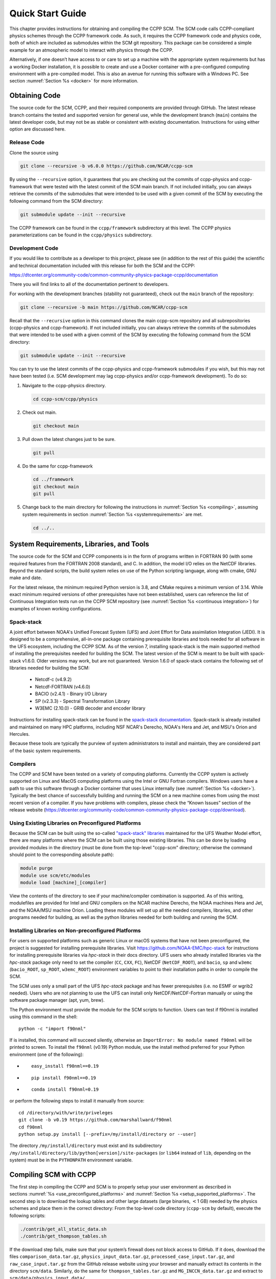 .. _`chapter: quick`:

Quick Start Guide
=================

This chapter provides instructions for obtaining and compiling the CCPP
SCM. The SCM code calls CCPP-compliant physics schemes through the CCPP
framework code. As such, it requires the CCPP framework code and physics
code, both of which are included as submodules within the SCM git repository. This
package can be considered a simple example for an atmospheric model to
interact with physics through the CCPP.

Alternatively, if one doesn’t have access to or care to set up a machine
with the appropriate system requirements but has a working Docker
installation, it is possible to create and use a Docker container with a
pre-configured computing environment with a pre-compiled model. This is
also an avenue for running this software with a Windows PC. See section
:numref:`Section %s <docker>` for more information.

.. _obtaining_code:

Obtaining Code
--------------

The source code for the SCM, CCPP, and their required components are provided through GitHub.
The latest release branch contains the tested and supported version for
general use, while the development branch (``main``) contains the latest
developer code, but may not be as stable or consistent with existing documentation. 
Instructions for using either option are discussed here.

Release Code
^^^^^^^^^^^^

Clone the source using

.. code:: bash

   git clone --recursive -b v6.0.0 https://github.com/NCAR/ccpp-scm

By using the ``--recursive`` option, it guarantees that you are checking out the commits
of ccpp-physics and ccpp-framework that were tested with the latest
commit of the SCM main branch. If not included initially, you can always retrieve the commits of
the submodules that were intended to be used with a given commit of the
SCM by executing the following command from the SCM directory:

.. code:: bash

   git submodule update --init --recursive

The CCPP framework can be found in the ``ccpp/framework`` subdirectory at
this level. The CCPP physics parameterizations can be found in the
``ccpp/physics`` subdirectory.

.. _`development_code`:

Development Code
^^^^^^^^^^^^^^^^

If you would like to contribute as a developer to this project, please
see (in addition to the rest of this guide) the scientific and technical
documentation included with this release for both the SCM and the CCPP:

https://dtcenter.org/community-code/common-community-physics-package-ccpp/documentation

There you will find links to all of the documentation pertinent to
developers.

For working with the development branches (stability not guaranteed),
check out the ``main`` branch of the repository:

.. code:: bash

   git clone --recursive -b main https://github.com/NCAR/ccpp-scm

Recall that the ``--recursive`` option in this command clones the main ccpp-scm
repository and all subrepositories (ccpp-physics and ccpp-framework).
If not included initially, you can always retrieve the commits of
the submodules that were intended to be used with a given commit of the
SCM by executing the following command from the SCM directory:

.. code:: bash

   git submodule update --init --recursive

You can try to use the latest commits of the ccpp-physics and
ccpp-framework submodules if you wish, but this may not have been tested
(i.e. SCM development may lag ccpp-physics and/or ccpp-framework
development). To do so:

#. Navigate to the ccpp-physics directory.

   .. code:: bash

      cd ccpp-scm/ccpp/physics

#. Check out main.

   .. code:: bash

      git checkout main

#. Pull down the latest changes just to be sure.

   .. code:: bash

      git pull

#. Do the same for ccpp-framework

   .. code:: bash

      cd ../framework
      git checkout main
      git pull

#. Change back to the main directory for following the instructions in
   :numref:`Section %s <compiling>`, assuming system requirements in
   section :numref:`Section %s <systemrequirements>` are met.

   .. code:: bash

      cd ../..

.. _`systemrequirements`:

System Requirements, Libraries, and Tools
-----------------------------------------

The source code for the SCM and CCPP components is in the form of
programs written in FORTRAN 90 (with some required features from the 
FORTRAN 2008 standard), and C. In addition, the model I/O
relies on the NetCDF libraries. Beyond the standard scripts, the build
system relies on use of the Python scripting language, along with cmake,
GNU make and date.


For the latest release, the minimum required Python version is 3.8, and CMake requires a minimum version of 3.14.
While exact minimum required versions of other prerequisites have not been established, users can reference the
list of Continuous Integration tests run on the CCPP SCM repository (see :numref:`Section %s <continuous integration>`)
for examples of known working configurations.

Spack-stack
^^^^^^^^^^^^

A joint effort between NOAA's Unified Forecast System (UFS) and Joint Effort for Data assimilation Integration (JEDI).
It is designed to be a comprehensive, all-in-one package containing prerequisite libraries and tools needed for all
software in the UFS ecosystem, including the CCPP SCM. As of the version 7, installing spack-stack is the main
supported method of installing the prerequisites needed for building the SCM. The latest version of the SCM is meant
to be built with spack-stack v1.6.0. Older versions may work, but are not guaranteed. Version 1.6.0 of spack-stack
contains the following set of libraries needed for building the SCM:

 - Netcdf-c (v4.9.2)

 - Netcdf-FORTRAN (v4.6.0)

 - BACIO (v2.4.1) - Binary I/O Library

 - SP (v2.3.3) - Spectral Transformation Library

 - W3EMC (2.10.0) - GRIB decoder and encoder library

Instructions for installing spack-stack can be found in the `spack-stack documentation <https://spack-stack.readthedocs.io/en/latest/>`__.
Spack-stack is already installed and maintained on many HPC platforms, including NSF NCAR's Derecho, NOAA's Hera and
Jet, and MSU's Orion and Hercules.  

Because these tools are typically the purview of system administrators
to install and maintain, they are considered part of the basic system
requirements.

Compilers
^^^^^^^^^

The CCPP and SCM have been tested on a variety of computing platforms.
Currently the CCPP system is actively supported on Linux and MacOS
computing platforms using the Intel or GNU Fortran compilers. Windows
users have a path to use this software through a Docker container that
uses Linux internally (see :numref:`Section %s <docker>`). Typically the best chance of successfully building and
running the SCM on a new machine comes from using the most recent version of a compiler. If you have
problems with compilers, please check the “Known Issues” section of the
release website
(https://dtcenter.org/community-code/common-community-physics-package-ccpp/download).

.. _`use_preconfigured_platforms`:

Using Existing Libraries on Preconfigured Platforms
^^^^^^^^^^^^^^^^^^^^^^^^^^^^^^^^^^^^^^^^^^^^^^^^^^^

Because the SCM can be built using the so-called `"spack-stack"
libraries <https://ufs-weather-model.readthedocs.io/en/latest/Glossary.html#term-spack-stack>`__
maintained for the UFS Weather Model effort, there are many platforms
where the SCM can be built using those existing libraries. This can be
done by loading provided modules in the directory (must be done from the
top-level "ccpp-scm" directory; otherwise the command should point to
the corresponding absolute path):

.. code:: sh

   module purge
   module use scm/etc/modules
   module load [machine]_[compiler]

View the contents of the directory to see if your machine/compiler
combination is supported. As of this writing, modulefiles are provided
for Intel and GNU compilers on the NCAR machine Derecho, the NOAA
machines Hera and Jet, and the NOAA/MSU machine Orion. Loading these
modules will set up all the needed compilers, libraries, and other
programs needed for building, as well as the python libraries needed for
both building and running the SCM.

.. _`setup_supported_platforms`:

Installing Libraries on Non-preconfigured Platforms
^^^^^^^^^^^^^^^^^^^^^^^^^^^^^^^^^^^^^^^^^^^^^^^^^^^

For users on supported platforms such as generic Linux or macOS systems
that have not been preconfigured, the project is suggested for
installing prerequisite libraries. Visit
https://github.com/NOAA-EMC/hpc-stack for instructions for installing
prerequisite libraries via *hpc-stack* in their docs directory. UFS users who
already installed libraries via the *hpc-stack* package only need to set the
compiler (``CC``, ``CXX``, ``FC``), NetCDF (``NetCDF_ROOT``), and ``bacio``,
``sp`` and ``w3emc`` (``bacio_ROOT``, ``sp_ROOT``, ``w3emc_ROOT``) environment variables to point
to their installation paths in order to compile the SCM.

The SCM uses only a small part of the UFS *hpc-stack* package and has fewer
prerequisites (i.e. no ESMF or wgrib2 needed). Users who are not planning to use the
UFS can install only NetCDF/NetCDF-Fortran manually or using the
software package manager (apt, yum, brew).

The Python environment must provide the module for the SCM scripts to
function. Users can test if f90nml is installed using this command in
the shell:

::

   python -c "import f90nml"

If is installed, this command will succeed silently, otherwise an ``ImportError: No module named f90nml``
will be printed to screen. To install the ``f90nml`` (v0.19) Python module, use the
install method preferred for your Python environment (one of the
following):

-  ::

      easy_install f90nml==0.19

-  ::

      pip install f90nml==0.19

-  ::

      conda install f90nml=0.19

or perform the following steps to install it manually from source:

::

   cd /directory/with/write/priveleges
   git clone -b v0.19 https://github.com/marshallward/f90nml
   cd f90nml
   python setup.py install [--prefix=/my/install/directory or --user]

The directory ``/my/install/directory`` must exist and its subdirectory
``/my/install/directory/lib/python[version]/site-packages`` (or ``lib64``
instead of ``lib``, depending on the system) must be in the ``PYTHONPATH``
environment variable.

.. _`compiling`:

Compiling SCM with CCPP
-----------------------

The first step in compiling the CCPP and SCM is to properly setup your
user environment as described in
sections :numref:`%s <use_preconfigured_platforms>` and :numref:`Section %s <setup_supported_platforms>`. The second step is
to download the lookup tables and other large datasets (large binaries,
:math:`<`\ 1 GB) needed by the physics schemes and place them in the
correct directory: From the top-level code directory (``ccpp-scm`` by default),
execute the following scripts:

.. code:: bash

   ./contrib/get_all_static_data.sh
   ./contrib/get_thompson_tables.sh

If the download step fails, make sure that your system’s firewall does
not block access to GitHub. If it does, download the files ``comparison_data.tar.gz``,
``physics_input_data.tar.gz``, ``processed_case_input.tar.gz``, and ``raw_case_input.tar.gz``
from the GitHub release website using your browser and manually extract its
contents in the directory ``scm/data``. Similarly, do the same for 
``thompson_tables.tar.gz`` and ``MG_INCCN_data.tar.gz`` and extract
to ``scm/data/physics_input_data/``.

Following this step, the top level build system will use ``cmake`` to query system
parameters, execute the CCPP prebuild script to match the physics
variables (between what the host model – SCM – can provide and what is
needed by physics schemes in the CCPP for the chosen suites), and build
the physics caps needed to use them. Finally, ``make`` is used to compile the
components.

#. From the top-level code directory (``ccpp-scm`` by default), change directory to
   the top-level SCM directory.

   .. code:: bash

      cd scm

#. Make a build directory and change into it.

   .. code:: bash

      mkdir bin && cd bin

#. Invoke ``cmake`` on the source code to build using one of the options below.
   This step is used to identify for which suites the ccpp-framework
   will build caps and which suites can be run in the SCM without
   recompiling.

   -  Default mode

      .. code:: bash

         cmake ../src

      By default, this option uses all supported suites. The list of
      supported suites is controlled by ``scm/src/suite_info.py``.

   -  All suites mode

      .. code:: bash

         cmake -DCCPP_SUITES=ALL ../src

      All suites in ``scm/src/suite_info.py``, regardless of whether they’re supported, will be
      used. This list is typically longer for the development version of
      the code than for releases.

   -  Selected suites mode

      .. code:: bash

         cmake -DCCPP_SUITES=SCM_GFS_v16,SCM_RAP ../src

      This only compiles the listed subset of suites (which should still
      have a corresponding entry in ``scm/src/suite_info.py``)

   -  The statements above can be modified with the following options
      (put before ``../src``):

      -  Use threading with openmp (not for macOS with clang+gfortran)

         .. code:: bash

            -DOPENMP=ON

      -  Debug mode

         .. code:: bash

            -DCMAKE_BUILD_TYPE=Debug

   -  One can also save the output of this step to a log file:

      .. code:: bash

         cmake [-DCMAKE_BUILD_TYPE ...] ../src 2>&1 | tee log.cmake

   CMake automatically runs the CCPP prebuild script to match required
   physics variables with those available from the dycore (SCM) and to
   generate physics caps and makefile segments. It generates software
   caps for each physics group defined in the supplied Suite Definition
   Files (SDFs) and generates a static library that becomes part of the
   SCM executable.

   If necessary, the CCPP prebuild script can be executed manually from
   the top level directory (``ccpp-scm``). The basic syntax is

   .. code:: bash

      ./ccpp/framework/scripts/ccpp_prebuild.py --config=./ccpp/config/ccpp_prebuild_config.py --suites=SCM_GFS_v16,SCM_RAP[...] --builddir=./scm/bin [--debug]

   where the argument supplied via the ``--suites`` variable is a comma-separated
   list of suite names that exist in the directory. Note that suite
   names are the suite definition filenames minus the ``suite_`` prefix and ``.xml`` suffix.

#. Compile. Add ``VERBOSE=1`` to obtain more information on the build process.

   .. code:: bash

      make

   -  One may also use more threads for compilation and/or save the
      output of the compilation to a log file:

      .. code:: bash

         make -j4 2>&1 | tee log.make

The resulting executable may be found at ./scm (Full path of ``ccpp-scm/scm/bin/scm``).

Although ``make clean`` is not currently implemented, an out-of-source build is used,
so all that is required to clean the build directory is (from the ``bin``
directory)

.. code:: bash

   pwd #confirm that you are in the ccpp-scm/scm/bin directory before deleting files
   rm -rfd *

Note: This command can be dangerous (deletes files without confirming),
so make sure that you’re in the right directory before executing!

If you encounter errors, please capture a log file from all of the
steps, and start a thread on the support forum at:
https://dtcenter.org/forum/ccpp-user-support/ccpp-single-column-model

Run the SCM with a supplied case
--------------------------------

There are several test cases provided with this version of the SCM. For
all cases, the SCM will go through the time steps, applying forcing and
calling the physics defined in the chosen suite definition file using
physics configuration options from an associated namelist. The model is
executed through a Python run script that is pre-staged into the ``bin``
directory: ``run_scm.py``. It can be used to run one integration or several
integrations serially, depending on the command line arguments supplied.

.. _`singlerunscript`:

Run Script Usage
^^^^^^^^^^^^^^^^

Running a case requires four pieces of information: the case to run
(consisting of initial conditions, geolocation, forcing data, etc.), the
physics suite to use (through a CCPP suite definition file), a physics
namelist (that specifies configurable physics options to use), and a
tracer configuration file. As discussed in :numref:`Chapter %c <cases>`, cases are set up via their own
namelists in ``../etc/case_config``. A default physics suite is provided as a user-editable
variable in the script and default namelists and tracer configurations
are associated with each physics suite (through ``../src/suite_info.py``), so, technically, one
must only specify a case to run with the SCM when running just one
integration. For running multiple integrations at once, one need only
specify one argument (``-m``) which runs through all permutations of supported
suites from ``../src/suite_info.py`` and cases from ``../src/supported_cases.py``. The run script’s options are described
below where option abbreviations are included in brackets.

-  ``--case [-c]``

   -  **This or the ``--multirun`` option are the minimum required arguments.** The
      case should correspond to the name of a case in ``../etc/case_config`` (without the
      ``.nml`` extension).

-  ``--suite [-s]``

   -  The suite should correspond to the name of a suite in ``../ccpp/suites`` (without the
      ``.xml`` extension) that was supplied in the ``cmake`` or ``ccpp_prebuild`` step.

-  ``--namelist [-n]``

   -  The namelist should correspond to the name of a file in ``../ccpp/physics_namelists`` (WITH the
      ``.txt`` extension). If this argument is omitted, the default namelist for
      the given suite in ``../src/suite_info.py`` will be used.

-  ``--tracers [-t]``

   -  The tracers file should correspond to the name of a file in ``../etc/tracer_config`` (WITH
      the ``.txt`` extension). If this argument is omitted, the default tracer
      configuration for the given suite in ``../src/suite_info.py`` will be used.

-  ``--multirun [-m]``

   -  **This or the ``--case`` option are the minimum required arguments.** When
      used alone, this option runs through all permutations of supported
      suites from ``../src/suite_info.py`` and cases from ``../src/supported_cases.py``. When used in conjunction with the
      ``--file`` option, only the runs configured in the file will be run.

-  ``--file [-f]``

   -  This option may be used in conjunction with the ``--multirun`` argument. It
      specifies a path and filename to a python file where multiple runs
      are configured.

-  ``--gdb [-g]``

   -  Use this to run the executable through the ``gdb`` debugger (if it is
      installed on the system).

-  ``--docker [-d]``

   -  Use this argument when running in a docker container in order to
      successfully mount a volume between the host machine and the
      Docker container instance and to share the output and plots with
      the host machine.

-  ``--runtime``

   -  Use this to override the runtime provided in the case
      configuration namelist.

-  ``--runtime_mult``

   -  Use this to override the runtime provided in the case
      configuration namelist by multiplying the runtime by the given
      value. This is used, for example, in regression testing to reduce
      total runtimes.

-  ``--levels [-l]``

   -  Use this to change the number of vertical levels.

-  ``--npz_type``

   -  Use this to change the type of FV3 vertical grid to produce (see
      ``src/scm_vgrid.F90`` for valid values).

-  ``--vert_coord_file``

   -  Use this to specify the path/filename of a file containing the a_k
      and b_k coefficients for the vertical grid generation code to use.

-  ``--bin_dir``

   -  Use this to specify the path to the build directory.

-  ``--run_dir``

   -  Use this to specify the path to the run directory.

-  ``--case_data_dir``

   -  Use this to specify the path to the directory containing the case
      data file (useful for using the DEPHY case repository).

-  ``--n_itt_out``

   -  Use this to specify the period of writing instantaneous output in
      timesteps (if different than the default specified in the script).

-  ``--n_itt_diag``

   -  Use this to specify the period of writing instantaneous and
      time-averaged diagnostic output in timesteps (if different than
      the default specified in the script).

-  ``--timestep [-dt]``

   -  Use this to specify the timestep to use (if different than the
      default specified in ``../src/suite_info.py``).

-  ``--verbose [-v]``

   -  Use this option to see additional debugging output from the run
      script and screen output from the executable.

When invoking the run script, the only required argument is the name of
the case to run. The case name used must match one of the case
configuration files located in ``../etc/case_config`` (*without the .nml extension!*). If
specifying a suite other than the default, the suite name used must
match the value of the suite name in one of the suite definition files
located in ``../../ccpp/suites`` (Note: not the filename of the suite definition file). As
part of the sixth CCPP release, the following suite names are valid:

#. SCM_GFS_v16

#. SCM_GFS_v17p8

#. SCM_RAP

#. SCM_HRRR

#. SCM_RRFS_v1beta

#. SCM_WoFS_v0

Note that using the Thompson microphysics scheme requires the
computation of look-up tables during its initialization phase. As of the
release, this process has been prohibitively slow with this model, so it
is HIGHLY suggested that these look-up tables are downloaded and staged
to use this scheme as described in :numref:`Section %s <compiling>`. The issue appears to be
machine/compiler-specific, so you may be able to produce the tables with
the SCM, especially when invoking ``cmake`` with the ``-DOPENMP=ON`` option.

Also note that some cases require specified surface fluxes. Special
suite definition files that correspond to the suites listed above have
been created and use the ``*_prescribed_surface`` decoration. It is not necessary to specify this
filename decoration when specifying the suite name. If the ``spec_sfc_flux`` variable in
the configuration file of the case being run is set to ``.true.``, the run script
will automatically use the special suite definition file that
corresponds to the chosen suite from the list above.

If specifying a namelist other than the default, the value must be an
entire filename that exists in ``../../ccpp/physics_namelists``. Caution should be exercised when
modifying physics namelists since some redundancy between flags to
control some physics parameterizations and scheme entries in the CCPP
suite definition files currently exists. Values of numerical parameters
are typically OK to change without fear of inconsistencies. If
specifying a tracer configuration other than the default, the value must
be an entire filename that exists in ``../../scm/etc/tracer_config``. The tracers that are used should
match what the physics suite expects, lest a runtime error will result.
Most of the tracers are dependent on the microphysics scheme used within
the suite. The tracer names that are supported as of this release are
given by the following list. Note that running without ``sphum``, ``o3mr``, and ``liq_wat`` and may
result in a runtime error in all supported suites.

#. sphum

#. o3mr

#. liq_wat

#. ice_wat

#. rainwat

#. snowwat

#. graupel

#. hailwat

#. cld_amt

#. water_nc

#. ice_nc

#. rain_nc

#. snow_nc

#. graupel_nc

#. hail_nc

#. graupel_vol

#. hail_vol

#. ccn_nc

#. sgs_tke

#. liq_aero

#. ice_aero

#. q_rimef

A NetCDF output file is generated in an output directory located named
with the case and suite within the run directory. If using a Docker
container, all output is copied to the directory in container space for
volume-mounting purposes. Any standard NetCDF file viewing or analysis
tools may be used to examine the output file (ncdump, ncview, NCL, etc).

Batch Run Script
^^^^^^^^^^^^^^^^

If using the model on HPC resources and significant amounts of processor
time is anticipated for the experiments, it will likely be necessary to
submit a job through the HPC’s batch system. An example script has been
included in the repository for running the model on Hera’s batch system
(SLURM). It is located in ``ccpp-scm/scm/etc/scm_slurm_example.py``. Edit the ``job_name``, ``account``, etc. to suit your needs and
copy to the ``bin`` directory. The case name to be run is included in the ``command``
variable. To use, invoke

.. code:: bash

   ./scm_slurm_example.py

from the ``bin`` directory.

Additional details regarding the SCM may be found in the remainder of
this guide. More information on the CCPP can be found in the CCPP
Technical Documentation available at
https://ccpp-techdoc.readthedocs.io/en/v6.0.0/.

.. _docker:

Creating and Using a Docker Container with SCM and CCPP
-------------------------------------------------------

In order to run a precompiled version of the CCPP SCM in a container,
Docker will need to be available on your machine. Please visit
https://www.docker.com to download and install the version compatible
with your system. Docker frequently releases updates to the software; it
is recommended to apply all available updates. NOTE: In order to install
Docker on your machine, you will be required to have root access
privileges. More information about getting started can be found at
https://docs.docker.com/get-started

The following tips were acquired during a recent installation of Docker
on a machine with Windows 10 Home Edition. Further help should be
obtained from your system administrator or, lacking other resources, an
internet search.

-  Windows 10 Home Edition does not support Docker Desktop due to lack
   of “Hyper-V” support, but does work with Docker Toolbox. See the
   installation guide
   (https://docs.docker.com/toolbox/toolbox_install_windows/).

-  You may need to turn on your CPU’s hardware virtualization capability
   through your system’s BIOS.

-  After a successful installation of Docker Toolbox, starting with
   Docker Quickstart may result in the following error even with
   virtualization correctly enabled: ``This computer doesn’t have VT-X/AMD-v enabled. Enabling it in the BIOS is mandatory.``
   We were able to bypass this error
   by opening a bash terminal installed with Docker Toolbox, navigating
   to the directory where it was installed, and executing the following
   command:

   .. code:: bash

      docker-machine create default --virtualbox-no-vtx-check

Building the Docker image
^^^^^^^^^^^^^^^^^^^^^^^^^

The Dockerfile builds CCPP SCM v6.0.0 from source using the GNU
compiler. A number of required codes are built and installed via the
DTC-supported common community container. For reference, the common
community container repository can be accessed here:
https://github.com/NCAR/Common-Community-Container.

The CCPP SCM has a number of system requirements and necessary libraries
and tools. Below is a list, including versions, used to create the the
GNU-based Docker image:

-  gfortran - 9.3

-  gcc - 9.3

-  cmake - 3.16.5

-  NetCDF - 4.6.2

-  HDF5 - 1.10.4

-  ZLIB - 1.2.7

-  SZIP - 2.1.1

-  Python - 3

-  NCEPLIBS subset: bacio v2.4.1_4, sp v2.3.3_d, w3emc v2.9.2_d

A Docker image containing the SCM, CCPP, and its software prerequisites
can be generated from the code in the software repository obtained by
following the instructions in :numref:`Section %s <obtaining_code>`,
and then executing the following steps:

NOTE: Windows users can execute these steps in the terminal application
that was installed as part of Docker Toolbox.

#. Navigate to the ``ccpp-scm/docker`` directory.

#. Run the ``docker build`` command to generate the Docker image, using the supplied
   Dockerfile.

   .. code:: bash

      docker build -t ccpp-scm .

   Inspect the Dockerfile if you would like to see details for how the
   image is built. The image will contain SCM prerequisite software from
   DTC, the SCM and CCPP code, and a pre-compiled executable for the SCM
   with the 6 supported suites for the SCM. A successful build will show
   two images: dtcenter/common-community-container, and ccpp-scm. To
   list images, type:

   .. code:: bash

      docker images

Using a prebuilt Docker image from Dockerhub
^^^^^^^^^^^^^^^^^^^^^^^^^^^^^^^^^^^^^^^^^^^^

A prebuilt Docker image for this release is available on Dockerhub if it
is not desired to build from source. In order to use this, execute the
following from the terminal where Docker is run:

.. code:: bash

   docker pull dtcenter/ccpp-scm:v6.0.0

To verify that it exists afterward, run

.. code:: bash

   docker images

Running the Docker image
^^^^^^^^^^^^^^^^^^^^^^^^

NOTE: Windows users can execute these steps through the Docker
Quickstart application installed with Docker Toolbox.

#. Set up a directory that will be shared between the host machine and
   the Docker container. When set up correctly, it will contain output
   generated by the SCM within the container for manipulation by the
   host machine. For Mac/Linux,

   .. code:: bash

      mkdir -p /path/to/output

   For Windows, you can try to create a directory of your choice to
   mount to the container, but it may not work or require more
   configuration, depending on your particular Docker installation. We
   have found that Docker volume mounting in Windows can be difficult to
   set up correctly. One method that worked for us was to create a new
   directory under our local user space, and specifying the volume mount
   as below. In addition, with Docker Toolbox, double check that the
   mounted directory has correct permissions. For example, open
   VirtualBox, right click on the running virtual machine, and choose
   “Settings”. In the dialog that appears, make sure that the directory
   you’re trying to share shows up in “Shared Folders" (and add it if it
   does not) and make sure that the “auto-mount" and “permanent" options
   are checked.

#. Set an environment variable to use for your SCM output directory. For
   *t/csh* shells,

   .. code:: bash

      setenv OUT_DIR /path/to/output

   For bourne/bash shells,

   .. code:: bash

      export OUT_DIR=/path/to/output

   For Windows, the format that worked for us followed this example:
   ``/c/Users/myusername/path/to/directory/to/mount``

#. To run the SCM, you can run the Docker container that was just
   created and give it the same run commands as discussed in :numref:`Section %s <singlerunscript>`
   **Be sure to remember to include the ``-d``
   include the option for all run commands**. For example,

   .. code:: bash

      docker run --rm -it -v ${OUT_DIR}:/home --name run-ccpp-scm ccpp-scm ./run_scm.py -c twpice -d

   will run through the TWPICE case using the default suite and namelist
   and put the output in the shared directory. NOTE: Windows users may
   need to omit the curly braces around environment variables: use ``$OUT_DIR``
   instead of ``${OUT_DIR}``. For running through all supported cases and suites, use

   .. code:: bash

      docker run --rm -it -v ${OUT_DIR}:/home --name run-ccpp-scm ccpp-scm ./run_scm.py -m -d

   The options included in the above ``run`` commands are the following:

   -  ``−−rm`` removes the container when it exits

   -  ``-it`` interactive mode with terminal access

   -  ``-v`` specifies the volume mount from host directory (outside container)
      to inside the container. Using volumes allows you to share data
      between the host machine and container. For running the SCM, the
      output is being mounted from inside the container to the on the
      host machine. Upon exiting the container, data mounted to the host
      machine will still be accessible.

   -  ``−−name`` names the container. If no name is provided, the daemon will
      autogenerate a random string name.

   NOTE: If you are using a prebuilt image from Dockerhub, substitute
   the name of the image that was pulled from Dockerhub in the commands
   above; i.e. instead of ``ccpp-scm`` above, one would have ``dtcenter/ccpp-scm:v6.0.0``.

#. To use the SCM interactively, run non-default configurations, create
   plots, or even develop code, issue the following command:

   .. code:: bash

      docker run --rm -it -v ${OUT_DIR}:/home --name run-ccpp-scm ccpp-scm /bin/bash

   You will be placed within the container space and within the
   directory of the SCM with a pre-compiled executable. At this point,
   one could use the run scripts as described in previous sections
   (remembering to include the option on run scripts if output is to be
   shared with the host machine). NOTE: If developing, since the
   container is ephemeral, one should push their changes to a remote git
   repository to save them (i.e. a fork on GitHub.com).
